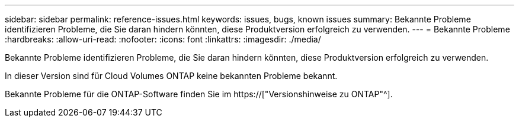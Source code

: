---
sidebar: sidebar 
permalink: reference-issues.html 
keywords: issues, bugs, known issues 
summary: Bekannte Probleme identifizieren Probleme, die Sie daran hindern könnten, diese Produktversion erfolgreich zu verwenden. 
---
= Bekannte Probleme
:hardbreaks:
:allow-uri-read: 
:nofooter: 
:icons: font
:linkattrs: 
:imagesdir: ./media/


[role="lead"]
Bekannte Probleme identifizieren Probleme, die Sie daran hindern könnten, diese Produktversion erfolgreich zu verwenden.

In dieser Version sind für Cloud Volumes ONTAP keine bekannten Probleme bekannt.

Bekannte Probleme für die ONTAP-Software finden Sie im https://["Versionshinweise zu ONTAP"^].
